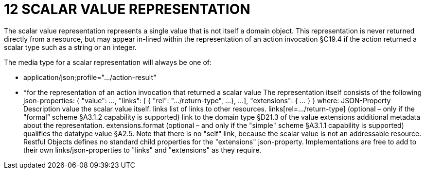 = 12 SCALAR VALUE REPRESENTATION

The scalar value representation represents a single value that is not itself a domain object.
This representation is never returned directly from a resource, but may appear in-lined within the representation of an action invocation §C19.4 if the action returned a scalar type such as a string or an integer.

The media type for a scalar representation will always be one of:

* application/json;profile="…/action-result"

* *for the representation of an action invocation that returned a scalar value The representation itself consists of the following json-properties:
{ "value": ..., "links": [ { "rel": ".../return-type", ...
}, ...
], "extensions": { ... } } where:
JSON-Property Description value the scalar value itself.
links list of links to other resources.
links[rel=…/return-type]    (optional – only if the "formal” scheme §A3.1.2 capability is supported) link to the domain type §D21.3 of the value extensions additional metadata about the representation.
extensions.format (optional – and only if the "simple" scheme §A3.1.1 capability is supported) qualifies the datatype value §A2.5. Note that there is no "self" link, because the scalar value is not an addressable resource.
Restful Objects defines no standard child properties for the "extensions" json-property.
Implementations are free to add to their own links/json-properties to "links" and "extensions" as they require.


